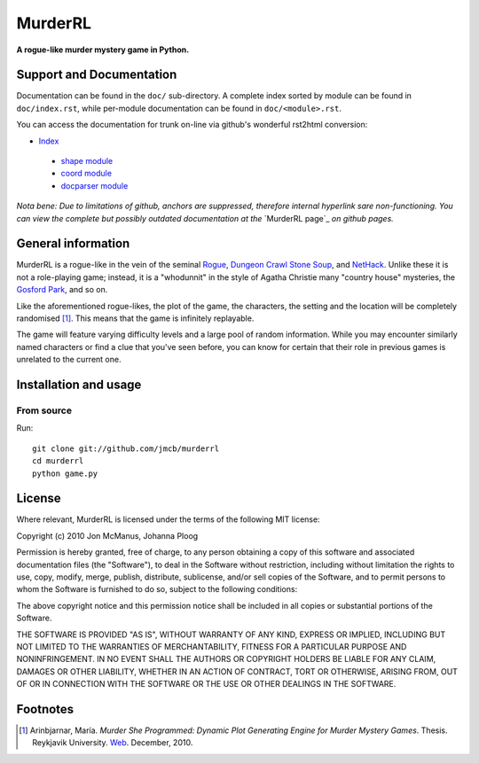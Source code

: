********
MurderRL
********
**A rogue-like murder mystery game in Python.**

Support and Documentation
=========================

Documentation can be found in the ``doc/`` sub-directory. A complete index
sorted by module can be found in ``doc/index.rst``, while per-module
documentation can be found in ``doc/<module>.rst``.

You can access the documentation for trunk on-line via github's wonderful
rst2html conversion:

- `Index`_
 - `shape module`_
 - `coord module`_
 - `docparser module`_

*Nota bene: Due to limitations of github, anchors are suppressed, therefore
internal hyperlink sare non-functioning. You can view the complete but possibly
outdated documentation at the* `MurderRL page`_ *on github pages.*

General information
===================

MurderRL is a rogue-like in the vein of the seminal Rogue_, `Dungeon Crawl
Stone Soup`_, and NetHack_. Unlike these it is not a role-playing game;
instead, it is a "whodunnit" in the style of Agatha Christie many "country
house" mysteries, the `Gosford Park`_, and so on.

Like the aforementioned rogue-likes, the plot of the game, the characters, the
setting and the location will be completely randomised [#]_. This means that the game
is infinitely replayable.

The game will feature varying difficulty levels and a large pool of random
information. While you may encounter similarly named characters or find a clue
that you've seen before, you can know for certain that their role in previous
games is unrelated to the current one.

Installation and usage
======================

From source
-----------

Run::

    git clone git://github.com/jmcb/murderrl
    cd murderrl
    python game.py

License
=======

Where relevant, MurderRL is licensed under the terms of the following MIT
license:

Copyright (c) 2010 Jon McManus, Johanna Ploog

Permission is hereby granted, free of charge, to any person obtaining a copy
of this software and associated documentation files (the "Software"), to deal
in the Software without restriction, including without limitation the rights
to use, copy, modify, merge, publish, distribute, sublicense, and/or sell
copies of the Software, and to permit persons to whom the Software is
furnished to do so, subject to the following conditions:

The above copyright notice and this permission notice shall be included in
all copies or substantial portions of the Software.

THE SOFTWARE IS PROVIDED "AS IS", WITHOUT WARRANTY OF ANY KIND, EXPRESS OR
IMPLIED, INCLUDING BUT NOT LIMITED TO THE WARRANTIES OF MERCHANTABILITY,
FITNESS FOR A PARTICULAR PURPOSE AND NONINFRINGEMENT. IN NO EVENT SHALL THE
AUTHORS OR COPYRIGHT HOLDERS BE LIABLE FOR ANY CLAIM, DAMAGES OR OTHER
LIABILITY, WHETHER IN AN ACTION OF CONTRACT, TORT OR OTHERWISE, ARISING FROM,
OUT OF OR IN CONNECTION WITH THE SOFTWARE OR THE USE OR OTHER DEALINGS IN
THE SOFTWARE.

Footnotes
=========

.. [#] Arinbjarnar, María. *Murder She Programmed: Dynamic Plot Generating
       Engine for Murder Mystery Games*. Thesis. Reykjavik University. Web_.
       December, 2010.

.. Links
.. =====

.. _Web: http://www-users.cs.york.ac.uk/~maria/greinar/BSc.pdf

.. _Dungeon Crawl Stone Soup: http://crawl.develz.org

.. _NetHack: http://www.nethack.org/

.. _Rogue: http://en.wikipedia.org/wiki/Rogue_(computer_game)

.. _Gosford Park: http://en.wikipedia.org/wiki/Gosford_Park

.. _Index: https://github.com/jmcb/murderrl/tree/master/doc/index.rst

.. _shape module: https://github.com/jmcb/murderrl/tree/master/doc/shape.rst

.. _coord module: https://github.com/jmcb/murderrl/tree/master/doc/coord.rst

.. _docparser module: https://github.com/jmcb/murderrl/tree/master/doc/docparser.rst

.. _Murder RL page: http://jmcb.github.com/murderrl/index.html
